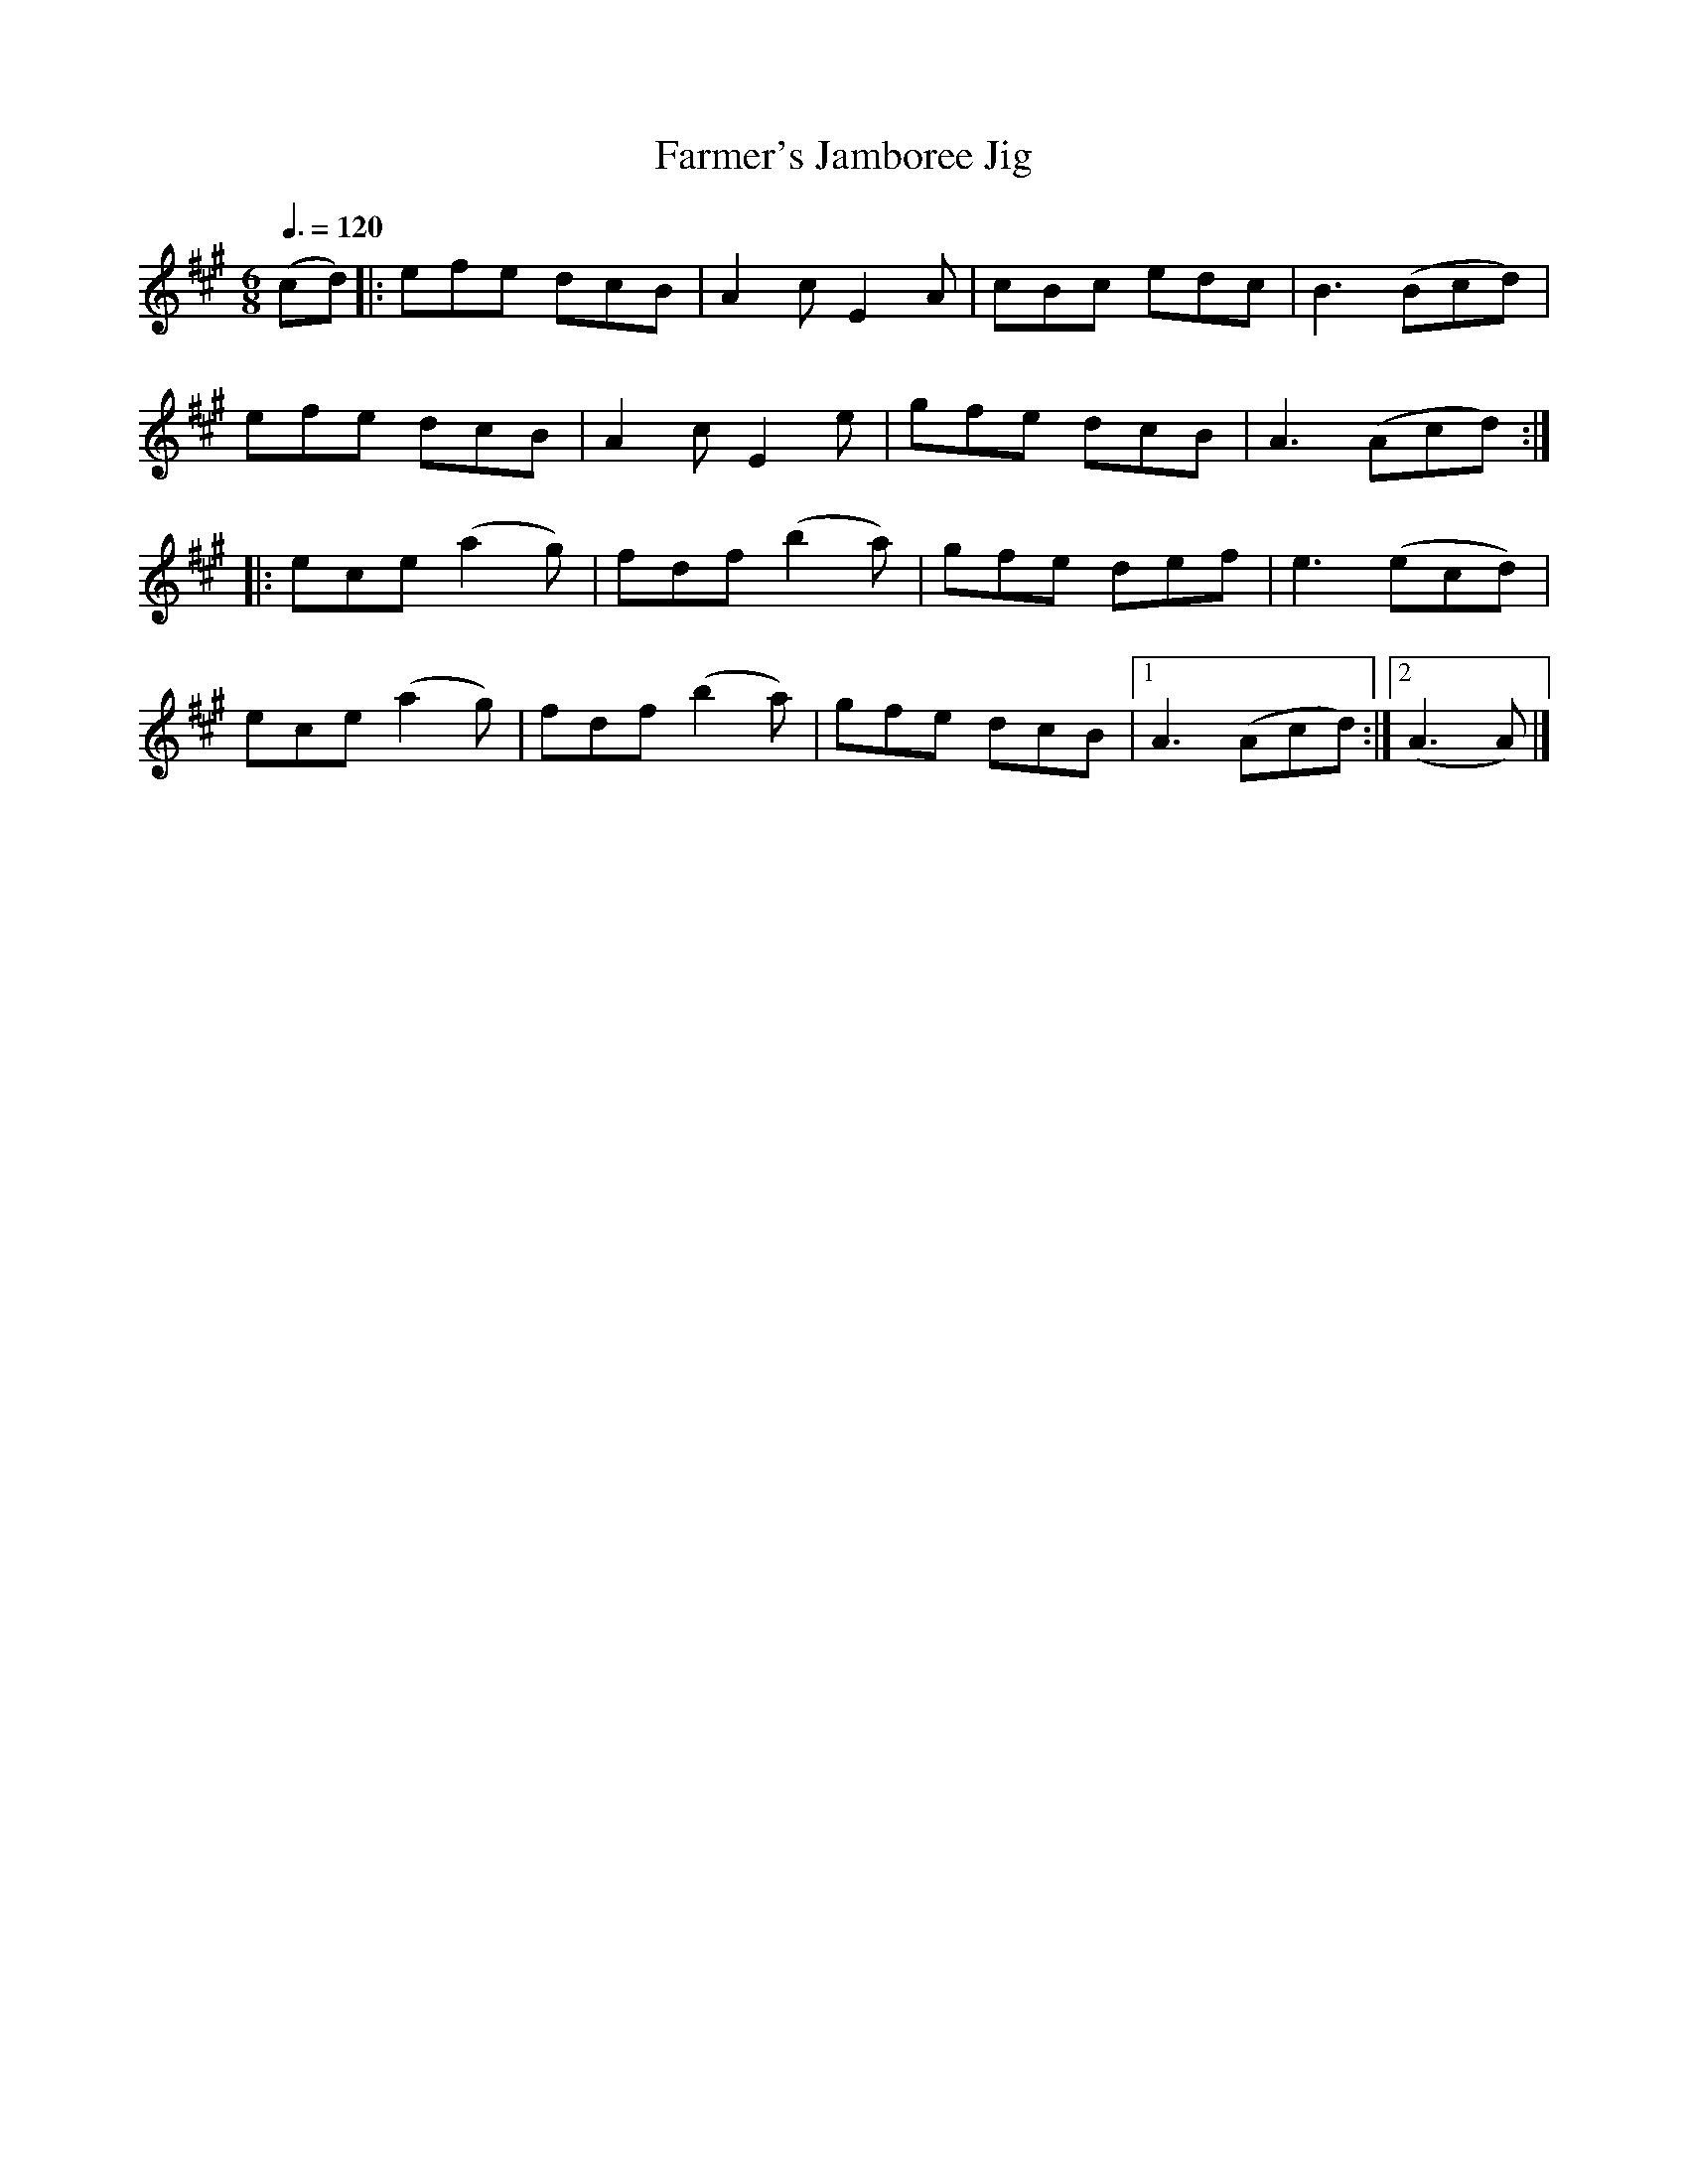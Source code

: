 X: 110
T:Farmer's Jamboree Jig
R:Jig
S:from Derek 
M:6/8
L:1/8
Q:3/8=120
K:A
(cd)||:efe dcB|A2c E2A|cBc edc|B3 (Bcd)|
efe dcB|A2c E2e|gfe dcB|A3  (Acd):|
|:ece (a2g)|fdf (b2a)|gfe def|e3 (ecd)|
ece (a2g)|fdf (b2a)|gfe dcB|[1A3 (Acd):|[2(A3A)|]
